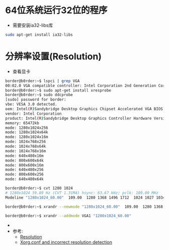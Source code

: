 #+TITLE Linux Config

* 64位系统运行32位的程序
  * 需要安装ia32-libs库
#+BEGIN_SRC bash
    sudo apt-get install ia32-libs
#+END_SRC

* 分辨率设置(Resolution)
  * 查看显卡
#+BEGIN_SRC bash
    border@b0rder:~$ lspci | grep VGA
    00:02.0 VGA compatible controller: Intel Corporation 2nd Generation Core Processor Family Integrated Graphics Controller (rev 09)
    border@b0rder:~$ sudo apt-get install xresprobe
    border@b0rder:~$ sudo ddcprobe 
    [sudo] password for border: 
    vbe: VESA 3.0 detected.
    oem: Intel(R)Sandybridge Desktop Graphics Chipset Accelerated VGA BIOS
    vendor: Intel Corporation
    product: Intel(R)Sandybridge Desktop Graphics Controller Hardware Version 0.0
    memory: 65472kb
    mode: 1280x1024x256
    mode: 1280x1024x64k
    mode: 1280x1024x16m
    mode: 1024x768x256
    mode: 1024x768x64k
    mode: 1024x768x16m
    mode: 640x480x16m
    mode: 800x600x64k
    mode: 800x600x16m
    mode: 640x480x256
    mode: 800x600x256
    mode: 640x480x64k

    border@b0rder:~$ cvt 1280 1024
    # 1280x1024 59.89 Hz (CVT 1.31M4) hsync: 63.67 kHz; pclk: 109.00 MHz
    Modeline "1280x1024_60.00"  109.00  1280 1368 1496 1712  1024 1027 1034 1063 -hsync +vsync

    border@b0rder:~$ xrandr --newmode "1280x1024_60.00"  109.00  1280 1368 1496 1712  1024 1027 1034 1063 -hsync +vsync

    border@b0rder:~$ xrandr --addmode VGA1 "1280x1024_60.00"
#+END_SRC
  * 
  * 参考:
    * [[https://wiki.ubuntu.com/X/Config/Resolution][Resolution]]
    * [[http://www.grenage.com/xorg.html][Xorg.conf and incorrect resolution detection]]

